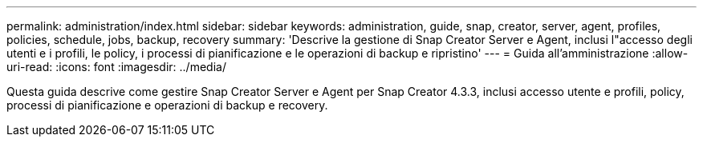 ---
permalink: administration/index.html 
sidebar: sidebar 
keywords: administration, guide, snap, creator, server, agent, profiles, policies, schedule, jobs, backup, recovery 
summary: 'Descrive la gestione di Snap Creator Server e Agent, inclusi l"accesso degli utenti e i profili, le policy, i processi di pianificazione e le operazioni di backup e ripristino' 
---
= Guida all'amministrazione
:allow-uri-read: 
:icons: font
:imagesdir: ../media/


[role="Lead"]
Questa guida descrive come gestire Snap Creator Server e Agent per Snap Creator 4.3.3, inclusi accesso utente e profili, policy, processi di pianificazione e operazioni di backup e recovery.

